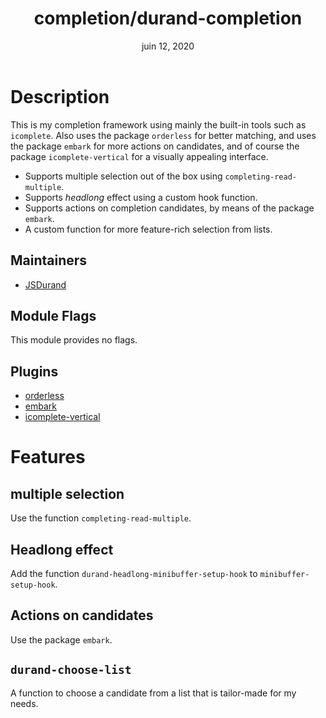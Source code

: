 #+TITLE:   completion/durand-completion
#+DATE:    juin 12, 2020
#+SINCE:   v0.0.1
#+STARTUP: inlineimages nofold

* Table of Contents :TOC_3:noexport:
- [[#description][Description]]
  - [[#maintainers][Maintainers]]
  - [[#module-flags][Module Flags]]
  - [[#plugins][Plugins]]
- [[#features][Features]]
  - [[#multiple-selection][multiple selection]]
  - [[#headlong-effect][Headlong effect]]
  - [[#actions-on-candidates][Actions on candidates]]
  - [[#durand-choose-list][=durand-choose-list=]]

* Description
This is my completion framework using mainly the built-in tools such as =icomplete=. Also
uses the package =orderless= for better matching, and uses the package =embark= for more
actions on candidates, and of course the package =icomplete-vertical= for a visually
appealing interface.

- Supports multiple selection out of the box using =completing-read-multiple=.
- Supports /headlong/ effect using a custom hook function.
- Supports actions on completion candidates, by means of the package =embark=.
- A custom function for more feature-rich selection from lists.

** Maintainers
- [[https://github.com/JSDurand][JSDurand]]

** Module Flags
This module provides no flags.

** Plugins
- [[https://github.com/oantolin/orderless][orderless]]
- [[https://github.com/oantolin/embark][embark]]
- [[https://github.com/oantolin/icomplete-vertical][icomplete-vertical]]

* Features

** multiple selection

Use the function =completing-read-multiple=.

** Headlong effect

Add the function =durand-headlong-minibuffer-setup-hook= to =minibuffer-setup-hook=.

** Actions on candidates

Use the package =embark=.

** =durand-choose-list=

A function to choose a candidate from a list that is tailor-made for my needs.
